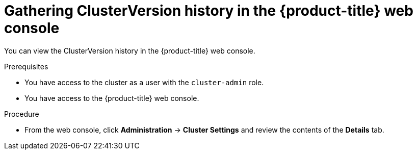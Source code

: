 // Module included in the following assemblies:
//
// * updating/troubleshooting_updates/gathering-data-cluster-update.adoc

:_mod-docs-content-type: PROCEDURE
[id="gathering-clusterversion-history-console_{context}"]
= Gathering ClusterVersion history in the {product-title} web console

You can view the ClusterVersion history in the {product-title} web console.

.Prerequisites
* You have access to the cluster as a user with the `cluster-admin` role.
* You have access to the {product-title} web console.

.Procedure

* From the web console, click *Administration* -> *Cluster Settings* and review the contents of the *Details* tab.
